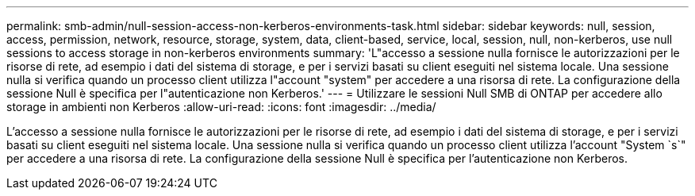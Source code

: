 ---
permalink: smb-admin/null-session-access-non-kerberos-environments-task.html 
sidebar: sidebar 
keywords: null, session, access, permission, network, resource, storage, system, data, client-based, service, local, session, null, non-kerberos, use null sessions to access storage in non-kerberos environments 
summary: 'L"accesso a sessione nulla fornisce le autorizzazioni per le risorse di rete, ad esempio i dati del sistema di storage, e per i servizi basati su client eseguiti nel sistema locale. Una sessione nulla si verifica quando un processo client utilizza l"account "system" per accedere a una risorsa di rete. La configurazione della sessione Null è specifica per l"autenticazione non Kerberos.' 
---
= Utilizzare le sessioni Null SMB di ONTAP per accedere allo storage in ambienti non Kerberos
:allow-uri-read: 
:icons: font
:imagesdir: ../media/


[role="lead"]
L'accesso a sessione nulla fornisce le autorizzazioni per le risorse di rete, ad esempio i dati del sistema di storage, e per i servizi basati su client eseguiti nel sistema locale. Una sessione nulla si verifica quando un processo client utilizza l'account "System `s`" per accedere a una risorsa di rete. La configurazione della sessione Null è specifica per l'autenticazione non Kerberos.

